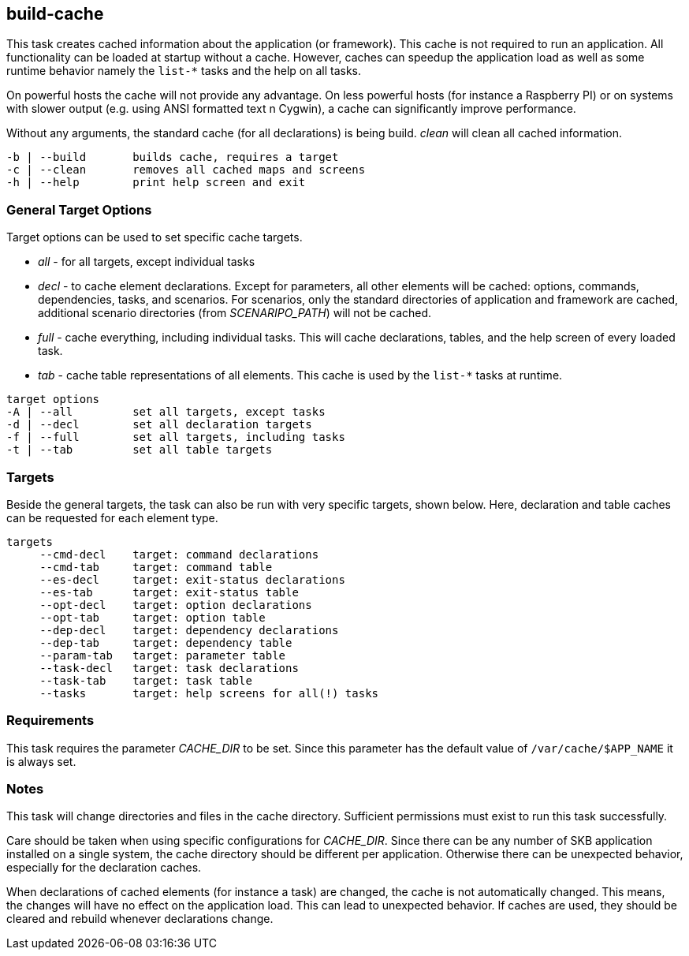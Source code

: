 //
// ============LICENSE_START=======================================================
// Copyright (C) 2018-2019 Sven van der Meer. All rights reserved.
// ================================================================================
// This file is licensed under the Creative Commons Attribution-ShareAlike 4.0 International Public License
// Full license text at https://creativecommons.org/licenses/by-sa/4.0/legalcode
// 
// SPDX-License-Identifier: CC-BY-SA-4.0
// ============LICENSE_END=========================================================
//
// @author Sven van der Meer (vdmeer.sven@mykolab.com)
//


== build-cache
This task creates cached information about the application (or framework).
This cache is not required to run an application.
All functionality can be loaded at startup without a cache.
However, caches can speedup the application load as well as some runtime behavior namely the `list-*` tasks and the help on all tasks.

On powerful hosts the cache will not provide any advantage.
On less powerful hosts (for instance a Raspberry PI) or on systems with slower output (e.g. using ANSI formatted text n Cygwin), a cache can significantly improve performance.

Without any arguments, the standard cache (for all declarations) is being build.
_clean_ will clean all cached information.

[source%nowrap,bash,indent=0]
----
   -b | --build       builds cache, requires a target
   -c | --clean       removes all cached maps and screens
   -h | --help        print help screen and exit
----



=== General Target Options
Target options can be used to set specific cache targets.

* _all_ - for all targets, except individual tasks
* _decl_ - to cache element declarations.
    Except for parameters, all other elements will be cached: options, commands, dependencies, tasks, and scenarios.
    For scenarios, only the standard directories of application and framework are cached, additional scenario directories (from _SCENARIPO_PATH_) will not be cached.
* _full_ - cache everything, including individual tasks.
    This will cache declarations, tables, and the help screen of every loaded task.
* _tab_ - cache table representations of all elements.
    This cache is used by the `list-*` tasks at  runtime.

[source%nowrap,bash,indent=0]
----
   target options
   -A | --all         set all targets, except tasks
   -d | --decl        set all declaration targets
   -f | --full        set all targets, including tasks
   -t | --tab         set all table targets
----



=== Targets
Beside the general targets, the task can also be run with very specific targets, shown below.
Here, declaration and table caches can be requested for each element type.

[source%nowrap,bash,indent=0]
----
   targets
        --cmd-decl    target: command declarations
        --cmd-tab     target: command table
        --es-decl     target: exit-status declarations
        --es-tab      target: exit-status table
        --opt-decl    target: option declarations
        --opt-tab     target: option table
        --dep-decl    target: dependency declarations
        --dep-tab     target: dependency table
        --param-tab   target: parameter table
        --task-decl   target: task declarations
        --task-tab    target: task table
        --tasks       target: help screens for all(!) tasks
----



=== Requirements
This task requires the parameter _CACHE_DIR_ to be set.
Since this parameter has the default value of `/var/cache/$APP_NAME` it is always set.



=== Notes
This task will change directories and files in the cache directory.
Sufficient permissions must exist to run this task successfully.

Care should be taken when using specific configurations for _CACHE_DIR_.
Since there can be any number of SKB application installed on a single system, the cache directory should be different per application.
Otherwise there can be unexpected behavior, especially for the declaration caches.

When declarations of cached elements (for instance a task) are changed, the cache is not automatically changed.
This means, the changes will have no effect on the application load.
This can lead to unexpected behavior.
If caches are used, they should be cleared and rebuild whenever declarations change.
